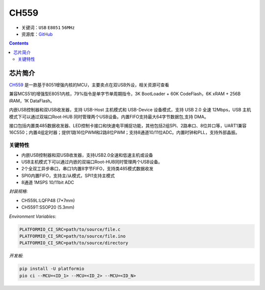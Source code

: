 
.. _ch559:

CH559
==========

* 关键词：``USB`` ``E8051`` ``56MHz``
* 资源库：`GitHub <https://github.com/SoCXin/CH559>`_


.. contents::

芯片简介
-----------

`CH559 <http://www.wch.cn>`_  是一款基于8051增强内核的MCU，主要卖点在双USB外设，相关资源可查看

兼容MCS51的增强型E8051内核，79%指令是单字节单周期指令，3K BootLoader + 60K CodeFlash，6K xRAM + 256B iRAM，1K DataFlash。

内嵌USB控制器和双USB收发器，支持 USB-Host 主机模式和 USB-Device 设备模式，支持 USB 2.0 全速 12Mbps，USB 主机模式下可以通过双端口Root-HUB 同时管理两个USB设备。内置FIFO支持最大64字节数据包,支持 DMA。

接口包括内置类485数据收发器、LED控制卡接口和快速电平捕捉功能，其他包括2组SPI、2路串口、8位并口等，UART1兼容16C550；内置4组定时器；提供1路16位PWM和2路8位PWM；支持8通道10/11位ADC。内置时钟和PLL，支持外部晶振。

.. image:: ./images/CH559.png
    :target: https://github.com/SoCXin/CH559

关键特性
^^^^^^^^^^^^^

* 内嵌USB控制器和双USB收发器，支持USB2.0全速和低速主机或设备
* USB主机模式下可以通过内嵌的双端口Root-HUB同时管理两个USB设备。
* 2个全双工异步串口，串口1内置8字节FIFO，支持类485模式数据收发
* SPI0内置FIFO，支持主/从模式，SPI1支持主模式
* 8通道 1MSPS 10/11bit ADC

`封装规格`:

.. code-block:: bash

* CH559L:LQFP48 (7*7mm)
* CH559T:SSOP20 (5.3mm)

`Environment Variables`:

.. code-block:: bash

    PLATFORMIO_CI_SRC=path/to/source/file.c
    PLATFORMIO_CI_SRC=path/to/source/file.ino
    PLATFORMIO_CI_SRC=path/to/source/directory

`开发板`:

.. code-block:: bash

    pip install -U platformio
    pio ci --MCU=<ID_1> --MCU=<ID_2> --MCU=<ID_N>

.. image:: ./images/B_CH559.jpg
    :target: https://item.taobao.com/item.htm?spm=a230r.1.14.21.2a2f27eex4iIfZ&id=578043172571&ns=1&abbucket=18#detail
